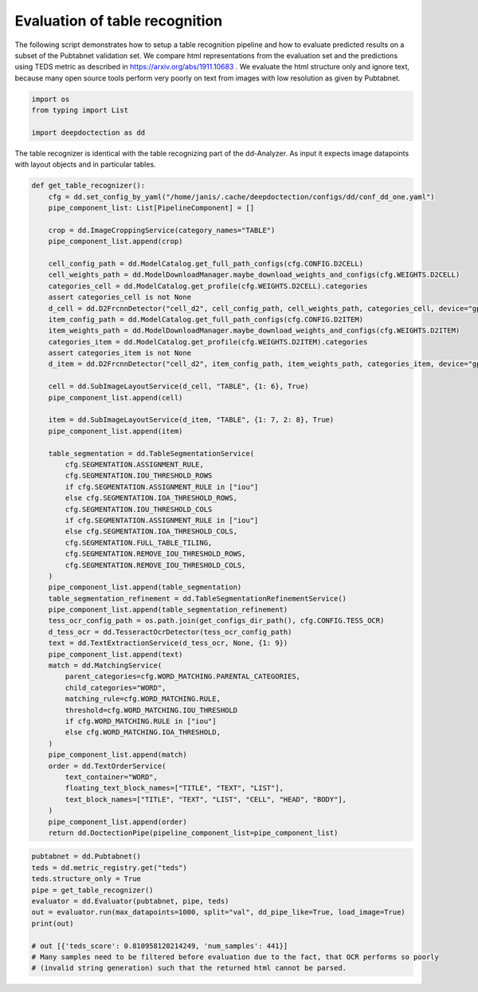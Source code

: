 Evaluation of table recognition
===============================

The following script demonstrates how to setup a table recognition pipeline and how to evaluate predicted results
on a subset of the Pubtabnet validation set. We compare html representations from the evaluation set
and the predictions using TEDS metric as described in https://arxiv.org/abs/1911.10683 . We evaluate the html structure
only and ignore text, because many open source tools perform very poorly on text from images with low resolution as
given by Pubtabnet.


.. code:: ipython3

    import os
    from typing import List

    import deepdoctection as dd

The table recognizer is identical with the table recognizing part of the dd-Analyzer. As input it expects
image datapoints with layout objects and in particular tables.


.. code:: ipython3

    def get_table_recognizer():
        cfg = dd.set_config_by_yaml("/home/janis/.cache/deepdoctection/configs/dd/conf_dd_one.yaml")
        pipe_component_list: List[PipelineComponent] = []

        crop = dd.ImageCroppingService(category_names="TABLE")
        pipe_component_list.append(crop)

        cell_config_path = dd.ModelCatalog.get_full_path_configs(cfg.CONFIG.D2CELL)
        cell_weights_path = dd.ModelDownloadManager.maybe_download_weights_and_configs(cfg.WEIGHTS.D2CELL)
        categories_cell = dd.ModelCatalog.get_profile(cfg.WEIGHTS.D2CELL).categories
        assert categories_cell is not None
        d_cell = dd.D2FrcnnDetector("cell_d2", cell_config_path, cell_weights_path, categories_cell, device="gpu")
        item_config_path = dd.ModelCatalog.get_full_path_configs(cfg.CONFIG.D2ITEM)
        item_weights_path = dd.ModelDownloadManager.maybe_download_weights_and_configs(cfg.WEIGHTS.D2ITEM)
        categories_item = dd.ModelCatalog.get_profile(cfg.WEIGHTS.D2ITEM).categories
        assert categories_item is not None
        d_item = dd.D2FrcnnDetector("cell_d2", item_config_path, item_weights_path, categories_item, device="gpu")

        cell = dd.SubImageLayoutService(d_cell, "TABLE", {1: 6}, True)
        pipe_component_list.append(cell)

        item = dd.SubImageLayoutService(d_item, "TABLE", {1: 7, 2: 8}, True)
        pipe_component_list.append(item)

        table_segmentation = dd.TableSegmentationService(
            cfg.SEGMENTATION.ASSIGNMENT_RULE,
            cfg.SEGMENTATION.IOU_THRESHOLD_ROWS
            if cfg.SEGMENTATION.ASSIGNMENT_RULE in ["iou"]
            else cfg.SEGMENTATION.IOA_THRESHOLD_ROWS,
            cfg.SEGMENTATION.IOU_THRESHOLD_COLS
            if cfg.SEGMENTATION.ASSIGNMENT_RULE in ["iou"]
            else cfg.SEGMENTATION.IOA_THRESHOLD_COLS,
            cfg.SEGMENTATION.FULL_TABLE_TILING,
            cfg.SEGMENTATION.REMOVE_IOU_THRESHOLD_ROWS,
            cfg.SEGMENTATION.REMOVE_IOU_THRESHOLD_COLS,
        )
        pipe_component_list.append(table_segmentation)
        table_segmentation_refinement = dd.TableSegmentationRefinementService()
        pipe_component_list.append(table_segmentation_refinement)
        tess_ocr_config_path = os.path.join(get_configs_dir_path(), cfg.CONFIG.TESS_OCR)
        d_tess_ocr = dd.TesseractOcrDetector(tess_ocr_config_path)
        text = dd.TextExtractionService(d_tess_ocr, None, {1: 9})
        pipe_component_list.append(text)
        match = dd.MatchingService(
            parent_categories=cfg.WORD_MATCHING.PARENTAL_CATEGORIES,
            child_categories="WORD",
            matching_rule=cfg.WORD_MATCHING.RULE,
            threshold=cfg.WORD_MATCHING.IOU_THRESHOLD
            if cfg.WORD_MATCHING.RULE in ["iou"]
            else cfg.WORD_MATCHING.IOA_THRESHOLD,
        )
        pipe_component_list.append(match)
        order = dd.TextOrderService(
            text_container="WORD",
            floating_text_block_names=["TITLE", "TEXT", "LIST"],
            text_block_names=["TITLE", "TEXT", "LIST", "CELL", "HEAD", "BODY"],
        )
        pipe_component_list.append(order)
        return dd.DoctectionPipe(pipeline_component_list=pipe_component_list)


.. code:: ipython3

    pubtabnet = dd.Pubtabnet()
    teds = dd.metric_registry.get("teds")
    teds.structure_only = True
    pipe = get_table_recognizer()
    evaluator = dd.Evaluator(pubtabnet, pipe, teds)
    out = evaluator.run(max_datapoints=1000, split="val", dd_pipe_like=True, load_image=True)
    print(out)

    # out [{'teds_score': 0.810958120214249, 'num_samples': 441}]
    # Many samples need to be filtered before evaluation due to the fact, that OCR performs so poorly
    # (invalid string generation) such that the returned html cannot be parsed.

